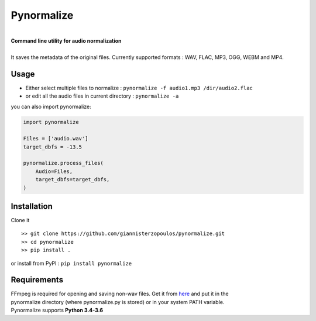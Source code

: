 Pynormalize
===========

.. image:: https://img.shields.io/pypi/pyversions/pynormalize.svg
        :target: https://pypi.python.org/pypi/pynormalize/
        :alt: Python versions


.. image:: https://travis-ci.org/giannisterzopoulos/pynormalize.svg?branch=master
        :target: https://travis-ci.org/giannisterzopoulos/pynormalize
        :alt: Build Status


.. image:: https://badge.fury.io/py/pynormalize.svg
        :target: https://pypi.python.org/pypi/pynormalize
        :alt: PyPI Version


|
| **Command line utility for audio normalization**
|
| It saves the metadata of the original files. Currently supported formats : WAV, FLAC, MP3, OGG, WEBM and MP4.

Usage
-----
- Either select multiple files to normalize : ``pynormalize -f audio1.mp3 /dir/audio2.flac``
- or edit all the audio files in current directory : ``pynormalize -a``

you can also import pynormalize:

.. code-block:: python

    import pynormalize

    Files = ['audio.wav']
    target_dbfs = -13.5

    pynormalize.process_files(
        Audio=Files,
        target_dbfs=target_dbfs,
    )


Installation
------------

Clone it ::

   >> git clone https://github.com/giannisterzopoulos/pynormalize.git
   >> cd pynormalize
   >> pip install .

or install from PyPI : ``pip install pynormalize``


Requirements
------------
| FFmpeg is required for opening and saving non-wav files. Get it from `here`_ and put it in the 
| pynormalize directory (where pynormalize.py is stored) or in your system PATH variable.
| Pynormalize supports **Python 3.4-3.6**

.. _`here`: https://www.ffmpeg.org/
